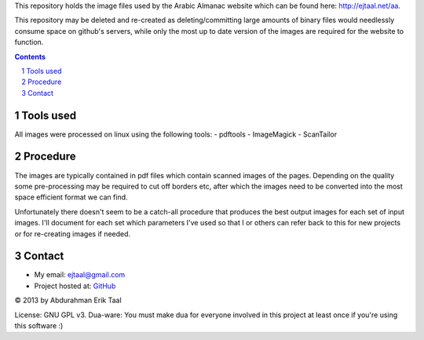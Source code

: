 
This repository holds the image files used by the 
Arabic Almanac website which can be found here:
`http://ejtaal.net/aa <http://ejtaal.net/aa>`_.

This repository may be deleted and re-created as
deleting/committing large amounts of binary files
would needlessly consume space on github's servers,
while only the most up to date version of the images
are required for the website to function.

.. contents::
.. sectnum::


Tools used
==========

All images were processed on linux using the following tools:
- pdftools
- ImageMagick
- ScanTailor

Procedure
=========

The images are typically contained in pdf files which contain
scanned images of the pages. Depending on the quality some
pre-processing may be required to cut off borders etc, after which
the images need to be converted into the most space efficient
format we can find.

Unfortunately there doesn't seem to be a catch-all procedure that
produces the best output images for each set of input images. I'll
document for each set which parameters I've used so that I or others
can refer back to this for new projects or for re-creating images
if needed.

Contact
=======

-  My email: `ejtaal@gmail.com <mailto:ejtaal@gmail.com>`_
-  Project hosted at: `GitHub <https://github.com/ejtaal/aa>`_

© 2013 by Abdurahman Erik Taal

License: GNU GPL v3.
Dua-ware: You must make dua for everyone involved in this project at least once if you're using this software :)
